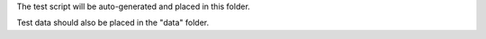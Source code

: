 The test script will be auto-generated and placed in this folder. 

Test data should also be placed in the "data" folder.
